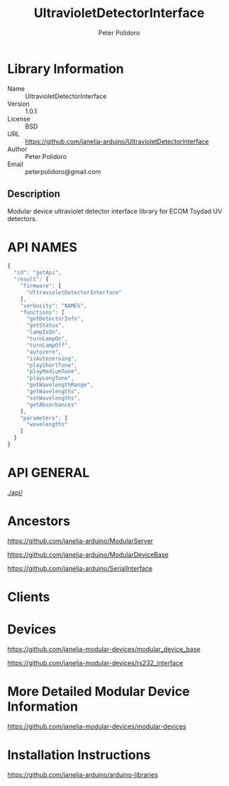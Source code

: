 #+TITLE: UltravioletDetectorInterface
#+AUTHOR: Peter Polidoro
#+EMAIL: peterpolidoro@gmail.com

* Library Information
  - Name :: UltravioletDetectorInterface
  - Version :: 1.0.1
  - License :: BSD
  - URL :: https://github.com/janelia-arduino/UltravioletDetectorInterface
  - Author :: Peter Polidoro
  - Email :: peterpolidoro@gmail.com

** Description

   Modular device ultraviolet detector interface library for ECOM Toydad UV detectors.

* API NAMES

  #+BEGIN_SRC js
    {
      "id": "getApi",
      "result": {
        "firmware": [
          "UltravioletDetectorInterface"
        ],
        "verbosity": "NAMES",
        "functions": [
          "getDetectorInfo",
          "getStatus",
          "lampIsOn",
          "turnLampOn",
          "turnLampOff",
          "autozero",
          "isAutozeroing",
          "playShortTone",
          "playMediumTone",
          "playLongTone",
          "getWavelengthRange",
          "getWavelengths",
          "setWavelengths",
          "getAbsorbances"
        ],
        "parameters": [
          "wavelengths"
        ]
      }
    }
  #+END_SRC

* API GENERAL

  [[./api/]]

* Ancestors

  [[https://github.com/janelia-arduino/ModularServer]]

  [[https://github.com/janelia-arduino/ModularDeviceBase]]

  [[https://github.com/janelia-arduino/SerialInterface]]

* Clients

* Devices

  [[https://github.com/janelia-modular-devices/modular_device_base]]

  [[https://github.com/janelia-modular-devices/rs232_interface]]

* More Detailed Modular Device Information

  [[https://github.com/janelia-modular-devices/modular-devices]]

* Installation Instructions

  [[https://github.com/janelia-arduino/arduino-libraries]]
